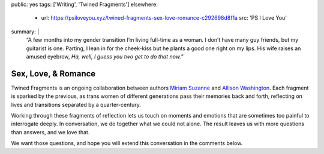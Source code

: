 public: yes
tags: ['Writing', 'Twined Fragments']
elsewhere:
  - url: https://psiloveyou.xyz/twined-fragments-sex-love-romance-c292698d8f1a
    src: 'PS I Love You'
summary: |
  “A few months into my gender transition
  I’m living full-time as a woman.
  I don’t have many guy friends, but my guitarist is one.
  Parting, I lean in for the cheek-kiss
  but he plants a good one right on my lips.
  His wife raises an amused eyebrow,
  *Ha, well, I guess you two get to do that now.*”


********************
Sex, Love, & Romance
********************

Twined Fragments is an ongoing collaboration
between authors `Miriam Suzanne`_ and `Allison Washington`_.
Each fragment is sparked by the previous,
as trans women of different generations
pass their memories back and forth,
reflecting on lives and transitions separated by a quarter-century.

Working through these fragments of reflection
lets us touch on moments and emotions
that are sometimes too painful to interrogate deeply.
In conversation, we do together what we could not alone.
The result leaves us with more questions than answers,
and we love that.

We want those questions,
and hope you will extend this conversation in the comments below.

.. _Miriam Suzanne: http://miriamsuzanne.com
.. _Allison Washington: http://allisonwashington.net

.. callmacro:: utility.macros.j2#btn
  :url: 'https://medium.com/twined-fragments'
  :content: 'Follow along on Medium'
